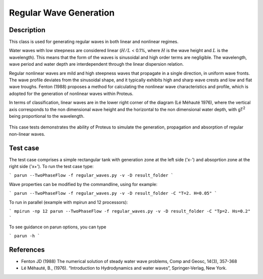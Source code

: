 Regular Wave Generation
====================================

Description
-----------

This class is used for generating regular waves in both linear and nonlinear regimes. 

Water waves with low steepness are considered linear (:math:`H/L` < 0.1%, where :math:`H` is the wave height and :math:`L` is the wavelength). This means that the form of the waves is sinusoidal and high order terms are negligible. 
The wavelength, wave period and water depth are interdependent through the linear dispersion relation. 


Regular nonlinear waves are mild and high steepness waves that 
propagate in a single direction, in uniform wave fronts.  The wave 
profile deviates from the sinusoidal shape, and it typically exhibits 
high and sharp wave crests and low and flat wave troughs.
Fenton (1988) proposes a method for calculating the nonlinear wave 
characteristics and profile, which is adopted for the generation of 
nonlinear waves within Proteus. 

In terms of classification, linear waves are in the lower right corner of the diagram (Lé Méhauté 1976), where the vertical axis corresponds to the non dimensional wave height and the horizontal to the non dimensional water depth, with gT\ :sup:`2` being proportional to the wavelength.


.. figure:: ./Mehaute_nonlinear_waves.png
   :width: 100%
   :align: center

This case tests demonstrates the ability of Proteus to simulate the 
generation, propagation and absorption of regular non-linear waves. 

Test case
-----

The test case comprises a simple rectangular tank with generation zone at the left side ('x-') and absoprtion zone at the right side ('x+'). To run the test case type:

```
parun --TwoPhaseFlow -f regular_waves.py -v -D result_folder
```

Wave properties can be modified by the commandline, using for example:

```
parun --TwoPhaseFlow -f regular_waves.py -v -D result_folder -C "T=2. H=0.05"
```

To run in parallel (example with mpirun and 12 processors):

```
mpirun -np 12 parun --TwoPhaseFlow -f regular_waves.py -v -D result_folder -C "Tp=2. Hs=0.2"
```


To see guidance on parun options, you can type  

```
parun -h
```

References
----------

- Fenton JD (1988) The numerical solution of steady water wave 
  problems, Comp and Geosc, 14(3), 357-368
  
- Lé Méhauté, B., (1976). “Introduction to Hydrodynamics and water waves”, Springer-Verlag, New York.







